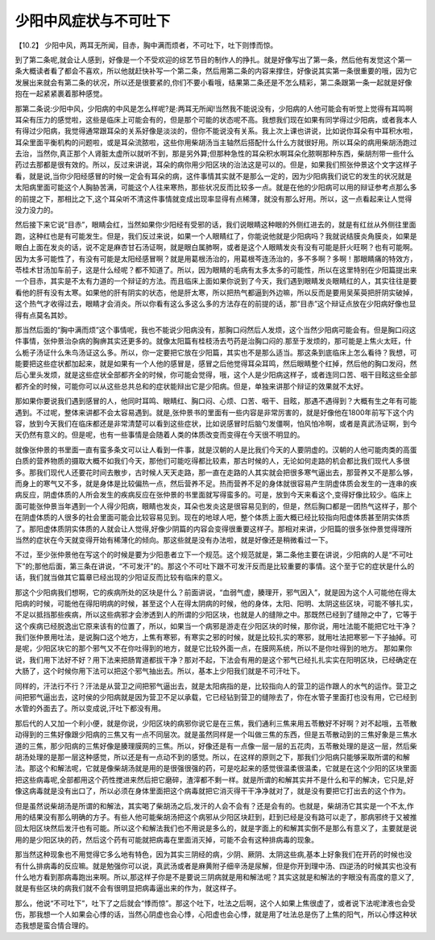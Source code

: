 少阳中风症状与不可吐下
========================

【10.2】  少阳中风，两耳无所闻，目赤，胸中满而烦者，不可吐下，吐下则悸而惊。
 
到了第二条呢,就会让人感到，好像是一个不受欢迎的综艺节目的制作人的挣扎。就是好像写出了第一条，然后他有发觉这个第一条大概读者看了都会不喜欢，所以他就赶快补写一个第二条，然后用第二条的内容来撑住，好像说其实第一条很重要的哦，因为它发展出来就会有第二条的状况，所以还是很要紧的,你们不要小看哦，结果第二条还是不怎么精彩，第二条跟第一条一起就是好像抱在一起紧紧裹着那种感觉。
 
那第二条说:少阳中风，少阳病的中风是怎么样呢?是:两耳无所闻!当然我不能说没有，少阳病的人他可能会有听觉上觉得有耳鸣啊耳朵有压力的感觉啦，这些是临床上可能会有的，但是那个可能的状态呢不高。我想我们现在如果有同学得过少阳病，或者我本人有得过少阳病，我觉得通常跟耳朵的关系好像是淡淡的，但你不能说没有关系。我上次上课也讲说，比如说你耳朵有中耳积水啦，耳朵里面平衡机构的问题啦，或是耳朵流脓啦，这些你用柴胡汤当主轴然后搭配什么什么方就很好用。所以耳朵的病用柴胡汤跑过去治，当然你,真正那个人肾脏太虚所以就听不到，那是另外算;但那种急性的耳朵积水啊耳朵化脓啊那种东西，柴胡剂带一些什么药过去那都是很有效的。所以，反过来讲说，耳朵的病你用少阳区块的治法这是可以的。但是，如果我们照张仲景这个文字这样子看，就是说,当你少阳经感冒的时候一定会有耳朵的病，这件事情其实就不是那么一定的，因为少阳病我们说它的发生的状况就是太阳病里面可能这个人胸胁苦满，可能这个人往来寒热，那些状况反而比较多一点。就是在他的少阳病可以用的辩证参考点那么多的前提之下，那相比之下,这个耳朵听不清这件事情就变成出现率显得有点稀薄，就没有那么好用。所以，这一点看起来让人觉得没力没力的。
 
然后接下来它说“目赤”，眼睛会红，当然如果你少阳经有受邪的话，我们说眼睛这种眼的外侧红进去的，就是有红丝从外侧往里面跑，这种红也是有可能发生。但是，我们反过来说，如果一个人眼睛红了，你能说他就是少阳病吗？我就说结膜炎角膜炎，如果是眼白上面在发炎的话，说不定是麻杏甘石汤证啊，就是眼白属肺啊，或者是这个人眼睛发炎有没有可能是肝火旺啊？也有可能啊。因为太多可能性了，有没有可能是太阳经感冒啊？就是用葛根汤治的，用葛根芩连汤治的，多不多啊？多啊！那眼睛痛的特效方，苓桂术甘汤加车前子，这是什么经呢？都不知道了。所以，因为眼睛的毛病有太多太多的可能性，所以在这里特别在少阳篇提出来一个目赤，其实是不太有力道的一个辩证的方法。而且临床上面如果你说到了今天，我们遇到眼睛发炎眼睛红的人，其实往往是要看他的肝有没有太寒。如果他的肝有阴实的状态，他是肝太寒，所以把热气都逼到外边嘛，所以反而是要用吴茱萸把肝阴实破掉，这个热气才收得过去，眼睛才会消炎。所以你看有这么多这么多的方法存在的前提的话，那“目赤”这个辩证点放在少阳病好像也显得有点莫名其妙。
 
那当然后面的“胸中满而烦”这个事情呢，我也不能说少阳病没有，那胸口闷然后人发烦，这个当然少阳病可能会有。但是胸口闷这件事情，张仲景治杂病的胸痹其实还更多的。就像太阳篇有桂枝汤去芍药是治胸口闷的.那至于发烦的，那可能是上焦火太旺，什么栀子汤证什么朱鸟汤证这么多。所以，你一定要把它放在少阳篇，其实也不是那么适当。那这条到底临床上怎么看待？我想，可能要把这些症状都加起来，就是如果有一个人他的感冒是，感冒之后他觉得耳朵耳鸣，然后眼睛整个红掉，然后他的胸口发闷，然后心里头发烦，就是这些症状全部都齐全的时候，你可能会觉得，哦，这个人是少阳病这样子，或者连同口苦、咽干目眩这些全部都齐全的时候，可能你可以从这些总共总和的症状能辩出它是少阳病。但是，单独来讲那个辩证的效果就不太好。
 
那如果你要说我们遇到感冒的人，他同时耳鸣、眼睛红、胸口闷、心烦、口苦、咽干、目眩，那遇不遇得到？大概有生之年有可能遇到。不过呢，整体来讲都不会太容易遇到。就是,张仲景书的里面有一些内容是非常厉害的，就是好像他在1800年前写下这个内容，放到今天我们在临床都还是非常清楚可以看到这些症状，比如说感冒时后脑勺发僵啊，怕风怕冷啊，或者是真武汤证啊，到今天仍然有意义的。但是呢，也有一些事情是会随着人类的体质改变而变得在今天很不明显的。
 
就像张仲景的书里面一直有蛮多条文可以让人看到一件事，就是汉朝的人是比我们今天的人要阴虚的。汉朝的人他可能肉类的高蛋白质的营养物质的摄取大概不如我们今天，那他们可能吃得都比较素，那古时候的人，无论如何走路的机会都比我们现代人多很多。那我们现代人还要花时间去散步，古时候人天天走路，那一直在走路的人其实就会把很多寒气逼出去，那营养又不是那么够，而身上的寒气又不多，就是身体是比较偏热一点，然后营养不足。热而营养不足的身体就很容易产生阴虚体质会发生的一连串的疾病反应，阴虚体质的人所会发生的疾病反应在张仲景的书里面就写得蛮多的。可是，放到今天来看这个,变得好像比较少。临床上面可能张仲景当年遇到一个人得少阳病，眼睛也发炎，耳朵也发炎这是很容易见到的，但是，然后胸口都是一团热气这样子，那个在阴虚体质的人很多的社会里面可能会比较容易见到。现在的地球人吧，整个体质上面大概已经比较指向阳虚体质甚至阴实体质了。那阳虚体质阴实体质的人就会让人觉得,好像少阴篇的内容会变得很重要这样子。那相对来讲，少阳篇的很多张仲景觉得理所当然的症状在今天就变得开始有稀薄化的倾向。那这些就是没有办法啦，就是好像还是稍微看过一下。
 
不过，至少张仲景他在写这个的时候是要为少阳患者立下一个规范。这个规范就是，第二条他主要在讲说，少阳病的人是“不可吐下”的;那他后面，第三条在讲说，“不可发汗”的。那这个不可吐下跟不可发汗反而是比较重要的事情。这个至于它的症状是什么的话，我们就当做其它篇章已经出现的少阳证反而比较有临床的意义。
 
那这个少阳病我们想啊，它的疾病所处的区块是什么？前面讲说，“血弱气虚，腠理开，邪气因入”，就是因为这个人可能他在得太阳病的时候，可能他在得阳明病的时候，甚至这个人在得太阴病的时候，他的身体，太阳、阳明、太阴这些区块，可能不够扎实，不足以抵挡那些疾病，所以这些病邪才会渗透到人的所谓的少阳区块，也就是人的缝隙之中。那既然已经到了缝隙之中了，它等于这个疾病已经脱逸出它原来该有的位置了，所以，如果当一个病邪是游走在少阳区块的时候，那你说，用吐法能不能把它吐干净？我们张仲景用吐法，是说胸口这个地方，上焦有寒邪，有寒实之邪的时候，就是比较扎实的寒邪，就用吐法把寒邪一下子抽掉。可是呢，少阳区块它的那个邪气又不在你吐得到的地方，就是它比较外面一点，在膜网系统，所以不是你吐得到的地方。
那如果你说，我们用下法好不好？用下法来把肠胃道都拔干净？那对不起，下法会有用的是这个邪气已经扎扎实实在阳明区块，已经确定在大肠了，这个时候你用下法可以把这个邪气抽出去。所以，基本上少阳我们就是不可汗吐下。
 
同样的，汗法行不行？汗法是从营卫之间把邪气逼出去，就是太阳病指的是，比较指向人的营卫的运作跟人的水气的运作。营卫之间把邪气逼出去，这时侯的少阳病就是因为营卫不足以承载，它已经钻到营卫的缝隙去了，你在水管子里面打也没有用，它已经到水管的外面去了。所以变成说,汗吐下都没有用。
 
那后代的人又加一个利小便，就是你说，少阳区块的病邪你说它是在三焦，我们通利三焦来用五苓散好不好啊？对不起哦，五苓散动得到的三焦好像跟少阳病的三焦又有一点不同层次。就是虽然同样是一个叫做三焦的东西，但是五苓散动到的三焦好象是三焦水道的三焦，那少阳病的三焦好像是腠理膜网的三焦。所以，好像还是有一点像一层一层的五花肉，五苓散处理的是这一层，然后柴胡汤处理的是那一层这种感觉，所以还是有一点动不到的感觉。所以，在这样的原则之下，那我们少阳病只能够采取所谓的和解法。那这个和解法呢，它就是像柴胡汤就是用的是很强很强的药，可是吃起来的感觉很温柔很温柔，它就是在这个少阳的区块里面把这些病毒呢,全部都用这个药性搅进来然后把它磨碎，渣滓都不剩一样。就是所谓的和解其实并不是什么和平的解决，它只是,好像这病毒就是没有出口了，所以必须在身体里面把这个病毒就把它消灭得干干净净就对了，就是没有要把它打出去的这个作为。
 
但是虽然说柴胡汤是所谓的和解法，其实喝了柴胡汤之后,发汗的人会不会有？还是会有的。也就是，柴胡汤它其实是一个不太,作用的结果没有那么明确的方子。有些人他可能柴胡汤把这个病邪从少阳区块赶到，赶到已经是没有路可以走了，那病邪终于又被推回太阳区块然后发汗也有可能。所以这个和解法我们也不用说是多么的，就是字面上的和解其实倒不是那么有意义了，主要就是说用的是少阳区块的药，然后这个药有可能就把病毒在里面消灭掉，可能不会有这种排病毒的现象。
 
那当然这种现象也不用觉得它多么地有特色，因为其实三阴经的病，少阴、厥阴、太阴这些病,基本上好象我们在开药的时候也没有什么排病毒的反应嘛。就是勉强你可以说，真武汤或者是麻黄附子细辛汤是尿解，但是你开到理中汤、四逆汤的时候其实也没有什么地方看到那病毒跑出来啊。所以,那这样子你是不是要说三阴病就是用和解法呢？其实这就是和解法的字眼没有高度的意义了,就是有些区块的病我们就不会有很明显把病毒逼出来的作为，就这样子。
 
那么，他说“不可吐下”，吐下了之后就会“悸而惊”。那这个吐下，吐法之后啊，这个人如果上焦很虚了，或者说下法呢津液也会受伤，那我想一个人如果会心悸的话，当然心阴虚也会心悸，心阳虚也会心悸，就是用了吐法总是伤了上焦的阳气，所以心悸这种状态我想是蛮合情合理的。
